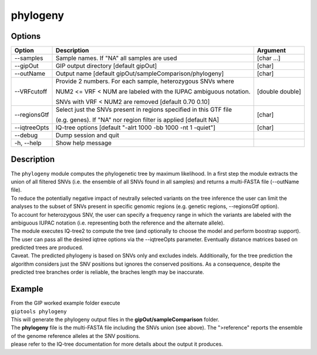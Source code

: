 #########
phylogeny
#########

Options
-------

+-------------------+------------------------------------------------------------------+----------------+
|Option             |Description                                                       |Argument        |
+===================+==================================================================+================+
|\-\-samples        |Sample names. If \"NA\" all samples are used                      |[char ...]      |
+-------------------+------------------------------------------------------------------+----------------+ 
|\-\-gipOut         |GIP output directory [default gipOut]                             |[char]          |
+-------------------+------------------------------------------------------------------+----------------+
|\-\-outName        |Output name [default gipOut/sampleComparison/phylogeny]           |[char]          |
+-------------------+------------------------------------------------------------------+----------------+
|\-\-VRFcutoff      |Provide 2 numbers. For each sample, heterozygous SNVs where       |[double double] |
|                   |                                                                  |                |
|                   |NUM2 <= VRF < NUM are labeled with the IUPAC ambiguous notation.  |                | 
|                   |                                                                  |                |
|                   |SNVs with VRF < NUM2 are removed [default 0.70 0.10]              |                |
+-------------------+------------------------------------------------------------------+----------------+  
|\-\-regionsGtf     |Select just the SNVs present in regions specified in this GTF file|[char]          |
|                   |                                                                  |                |
|                   |(e.g. genes). If \"NA\" nor region filter is applied [default NA] |                |
+-------------------+------------------------------------------------------------------+----------------+
|\-\-iqtreeOpts     |IQ-tree options [default "-alrt 1000 -bb 1000 -nt 1 -quiet"]      |[char]          |
+-------------------+------------------------------------------------------------------+----------------+  
|\-\-debug          |Dump session and quit                                             |                |
+-------------------+------------------------------------------------------------------+----------------+
|\-h, \-\-help      |Show help message                                                 |                |
+-------------------+------------------------------------------------------------------+----------------+

Description
-----------
| The ``phylogeny`` module computes the phylogenetic tree by maximum likelihood. In a first step the module extracts the union of all filtered SNVs (i.e. the ensemble of all SNVs found in all samples) and returns a multi-FASTA file (\-\-outName file).
| To reduce the potentially negative impact of neutrally selected variants on the tree inference the user can limit the analyses to the subset of SNVs present in specific genomic regions (e.g. genetic regions, \-\-regionsGtf option).
| To account for heterozygous SNV, the user can specify a frequency range in which the variants are labeled with the ambiguous IUPAC notation (i.e. representing both the reference and the alternate allele).
| The module executes IQ-tree2 to compute the tree (and optionally to choose the model and perform boostrap support). The user can pass all the desired iqtree options via the \-\-iqtreeOpts parameter. Eventually distance matrices based on predicted trees are produced.
| Caveat. The predicted phylogeny is based on SNVs only and excludes indels. Additionally, for the tree prediction the algorithm considers just the SNV positions but ignores the conserved positions. As a consequence, despite the predicted tree branches order is reliable, the braches length may be inaccurate. 


Example
-------
| From the GIP worked example folder execute

| ``giptools phylogeny``

| This will generate the phylogeny output files in the **gipOut/sampleComparison** folder. 
| The **phylogeny** file is the multi-FASTA file including the SNVs union (see above). The ">reference" reports the ensemble of the genome reference alleles at the SNV positions.  
| please refer to the IQ-tree documentation for more details about the output it produces.




